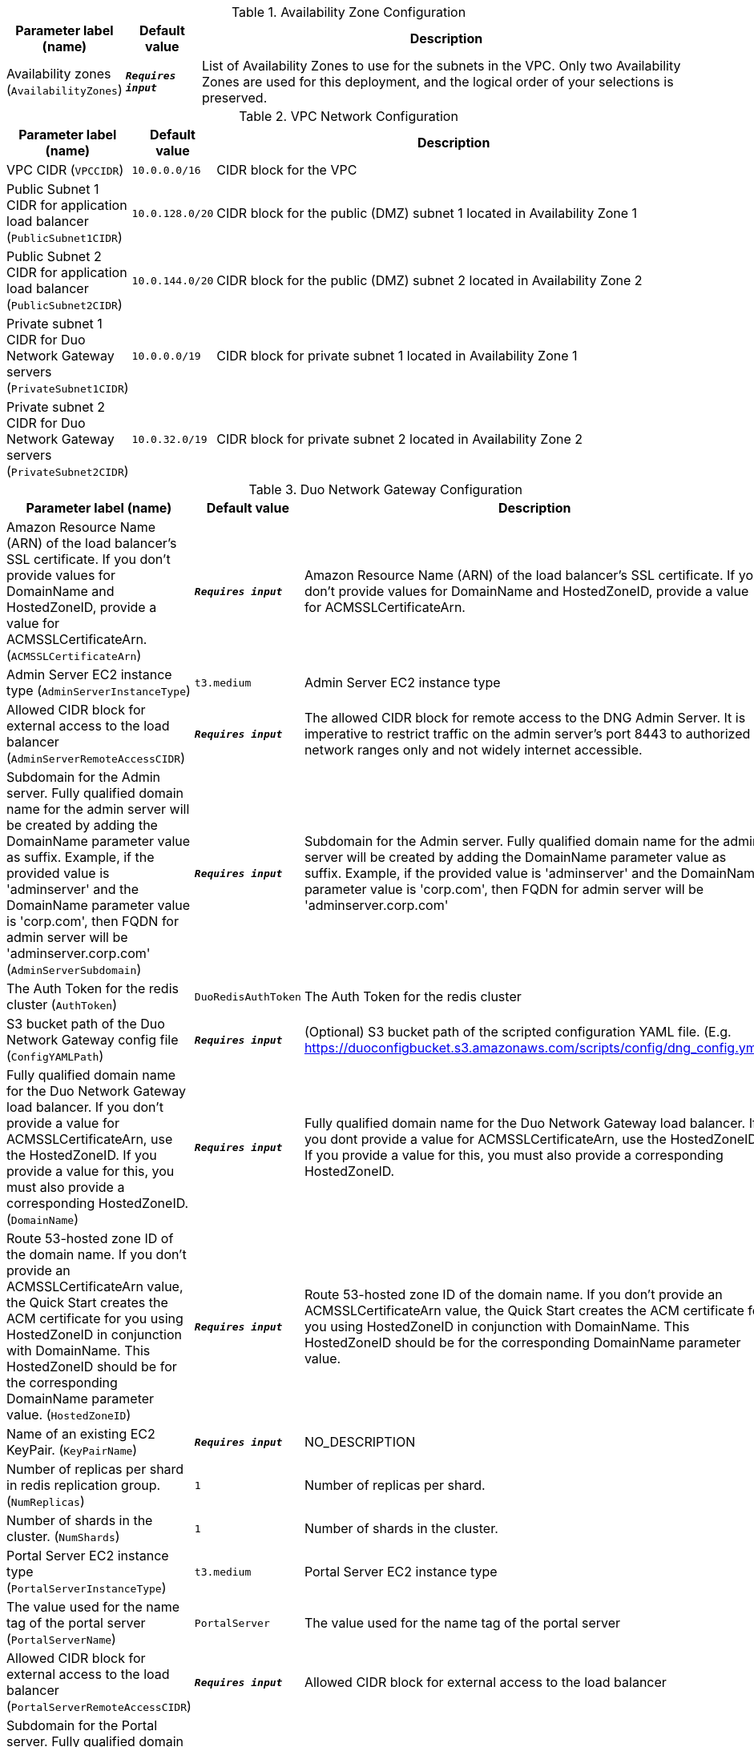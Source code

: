 
.Availability Zone Configuration
[width="100%",cols="16%,11%,73%",options="header",]
|===
|Parameter label (name) |Default value|Description|Availability zones
(`AvailabilityZones`)|`**__Requires input__**`|List of Availability Zones to use for the subnets in the VPC. Only two Availability Zones are used for this deployment, and the logical order of your selections is preserved.
|===
.VPC Network Configuration
[width="100%",cols="16%,11%,73%",options="header",]
|===
|Parameter label (name) |Default value|Description|VPC CIDR
(`VPCCIDR`)|`10.0.0.0/16`|CIDR block for the VPC|Public Subnet 1 CIDR for application load balancer
(`PublicSubnet1CIDR`)|`10.0.128.0/20`|CIDR block for the public (DMZ) subnet 1 located in Availability Zone 1|Public Subnet 2 CIDR for application load balancer
(`PublicSubnet2CIDR`)|`10.0.144.0/20`|CIDR block for the public (DMZ) subnet 2 located in Availability Zone 2|Private subnet 1 CIDR for Duo Network Gateway servers
(`PrivateSubnet1CIDR`)|`10.0.0.0/19`|CIDR block for private subnet 1 located in Availability Zone 1|Private subnet 2 CIDR for Duo Network Gateway servers
(`PrivateSubnet2CIDR`)|`10.0.32.0/19`|CIDR block for private subnet 2 located in Availability Zone 2
|===
.Duo Network Gateway Configuration
[width="100%",cols="16%,11%,73%",options="header",]
|===
|Parameter label (name) |Default value|Description|Amazon Resource Name (ARN) of the load balancer's SSL certificate. If you don't provide values for DomainName and HostedZoneID, provide a value for ACMSSLCertificateArn.
(`ACMSSLCertificateArn`)|`**__Requires input__**`|Amazon Resource Name (ARN) of the load balancer's SSL certificate. If you don't provide values for DomainName and HostedZoneID, provide a value for ACMSSLCertificateArn.|Admin Server EC2 instance type
(`AdminServerInstanceType`)|`t3.medium`|Admin Server EC2 instance type|Allowed CIDR block for external access to the load balancer
(`AdminServerRemoteAccessCIDR`)|`**__Requires input__**`|The allowed CIDR block for remote access to the DNG Admin Server. It is imperative to restrict traffic on the admin server’s port 8443 to authorized network ranges only and not widely internet accessible.|Subdomain for the Admin server. Fully qualified domain name for the admin server will be created by adding the DomainName parameter value as suffix. Example, if the provided value is 'adminserver' and the DomainName parameter value is 'corp.com', then FQDN for admin server will be 'adminserver.corp.com'
(`AdminServerSubdomain`)|`**__Requires input__**`|Subdomain for the Admin server. Fully qualified domain name for the admin server will be created by adding the DomainName parameter value as suffix. Example, if the provided value is 'adminserver' and the DomainName parameter value is 'corp.com', then FQDN for admin server will be 'adminserver.corp.com'|The Auth Token for the redis cluster
(`AuthToken`)|`DuoRedisAuthToken`|The Auth Token for the redis cluster|S3 bucket path of the Duo Network Gateway config file
(`ConfigYAMLPath`)|`**__Requires input__**`|(Optional) S3 bucket path of the scripted configuration YAML file. (E.g. https://duoconfigbucket.s3.amazonaws.com/scripts/config/dng_config.yml)|Fully qualified domain name for the Duo Network Gateway load balancer. If you don't provide a value for ACMSSLCertificateArn, use the HostedZoneID. If you provide a value for this, you must also provide a corresponding HostedZoneID.
(`DomainName`)|`**__Requires input__**`|Fully qualified domain name for the Duo Network Gateway load balancer. If you dont provide a value for ACMSSLCertificateArn, use the HostedZoneID. If you provide a value for this, you must also provide a corresponding HostedZoneID.|Route 53-hosted zone ID of the domain name. If you don't provide an ACMSSLCertificateArn value, the Quick Start creates the ACM certificate for you using HostedZoneID in conjunction with DomainName. This HostedZoneID should be for the corresponding DomainName parameter value.
(`HostedZoneID`)|`**__Requires input__**`|Route 53-hosted zone ID of the domain name. If you don't provide an ACMSSLCertificateArn value, the Quick Start creates the ACM certificate for you using HostedZoneID in conjunction with DomainName. This HostedZoneID should be for the corresponding DomainName parameter value.|Name of an existing EC2 KeyPair.
(`KeyPairName`)|`**__Requires input__**`|NO_DESCRIPTION|Number of replicas per shard in redis replication group.
(`NumReplicas`)|`1`|Number of replicas per shard.|Number of shards in the cluster.
(`NumShards`)|`1`|Number of shards in the cluster.|Portal Server EC2 instance type
(`PortalServerInstanceType`)|`t3.medium`|Portal Server EC2 instance type|The value used for the name tag of the portal server
(`PortalServerName`)|`PortalServer`|The value used for the name tag of the portal server|Allowed CIDR block for external access to the load balancer
(`PortalServerRemoteAccessCIDR`)|`**__Requires input__**`|Allowed CIDR block for external access to the load balancer|Subdomain for the Portal server. Fully qualified domain name for the portal server will be created by adding the DomainName parameter value as suffix. Example, if the provided value is 'portalserver' and the DomainName parameter value is 'corp.com', then FQDN for portal server will be 'portalserver.corp.com'
(`PortalServerSubdomain`)|`**__Requires input__**`|Subdomain for the Portal server. Fully qualified domain name for the portal server will be created by adding the DomainName parameter value as suffix. Example, if the provided value is 'portalserver' and the DomainName parameter value is 'corp.com', then FQDN for portal server will be 'portalserver.corp.com'|Enter one of the allowed values
(`RedisCacheNodeType`)|`cache.t3.medium`|Enter one of the allowed values|Redis replication group version
(`RedisEngineVersion`)|`3.2.6`|Redis replication group version|Optional name of a snapshot from which you want to restore (leave blank to create an empty cache).
(`SnapshotName`)|`**__Requires input__**`|Optional name of a snapshot from which you want to restore (leave blank to create an empty cache).|The number of days for which ElastiCache retains automatic redis snapshots before deleting them (set to 0 to disable backups).
(`SnapshotRetentionLimit`)|`35`|The number of days for which ElastiCache retains automatic redis snapshots before deleting them (set to 0 to disable backups).
|===
.AWS Quick Start Configuration
[width="100%",cols="16%,11%,73%",options="header",]
|===
|Parameter label (name) |Default value|Description|Quick Start S3 Bucket Name
(`QSS3BucketName`)|`aws-quickstart`|S3 bucket name for the Quick Start assets. Quick Start bucket name can include numbers, lowercase letters, uppercase letters, and hyphens (-). It cannot start or end with a hyphen (-).|Quick Start S3 bucket region
(`QSS3BucketRegion`)|`us-east-1`|The AWS Region where the Quick Start S3 bucket (QSS3BucketName) is hosted. When using your own bucket, you must specify this value.|Quick Start S3 Key Prefix
(`QSS3KeyPrefix`)|`quickstart-cisco-duo-network-gateway/`|S3 key prefix for the Quick Start assets. Quick Start key prefix can include numbers, lowercase letters, uppercase letters, hyphens (-), and forward slash (/).
|===